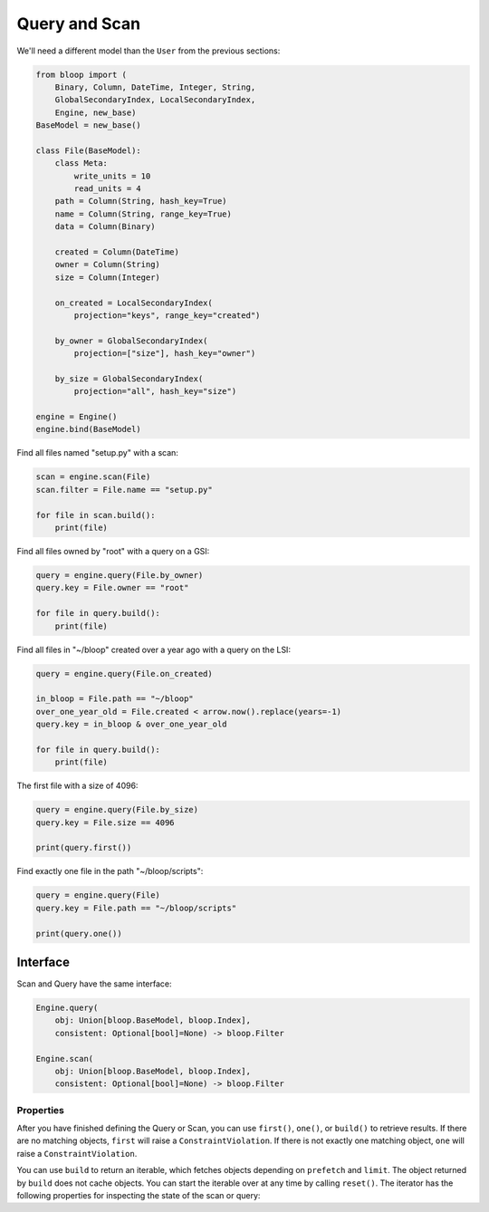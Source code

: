 Query and Scan
^^^^^^^^^^^^^^

We'll need a different model than the ``User`` from the previous sections:

.. code-block:: python

    from bloop import (
        Binary, Column, DateTime, Integer, String,
        GlobalSecondaryIndex, LocalSecondaryIndex,
        Engine, new_base)
    BaseModel = new_base()

    class File(BaseModel):
        class Meta:
            write_units = 10
            read_units = 4
        path = Column(String, hash_key=True)
        name = Column(String, range_key=True)
        data = Column(Binary)

        created = Column(DateTime)
        owner = Column(String)
        size = Column(Integer)

        on_created = LocalSecondaryIndex(
            projection="keys", range_key="created")

        by_owner = GlobalSecondaryIndex(
            projection=["size"], hash_key="owner")

        by_size = GlobalSecondaryIndex(
            projection="all", hash_key="size")

    engine = Engine()
    engine.bind(BaseModel)


Find all files named "setup.py" with a scan:

.. code-block:: python

    scan = engine.scan(File)
    scan.filter = File.name == "setup.py"

    for file in scan.build():
        print(file)

Find all files owned by "root" with a query on a GSI:

.. code-block:: python

    query = engine.query(File.by_owner)
    query.key = File.owner == "root"

    for file in query.build():
        print(file)

Find all files in "~/bloop" created over a year ago with a query on the LSI:

.. code-block:: python

    query = engine.query(File.on_created)

    in_bloop = File.path == "~/bloop"
    over_one_year_old = File.created < arrow.now().replace(years=-1)
    query.key = in_bloop & over_one_year_old

    for file in query.build():
        print(file)

The first file with a size of 4096:

.. code-block:: python

    query = engine.query(File.by_size)
    query.key = File.size == 4096

    print(query.first())

Find exactly one file in the path "~/bloop/scripts":

.. code-block:: python

    query = engine.query(File)
    query.key = File.path == "~/bloop/scripts"

    print(query.one())


=========
Interface
=========

Scan and Query have the same interface:

.. code-block:: python

    Engine.query(
        obj: Union[bloop.BaseModel, bloop.Index],
        consistent: Optional[bool]=None) -> bloop.Filter

    Engine.scan(
        obj: Union[bloop.BaseModel, bloop.Index],
        consistent: Optional[bool]=None) -> bloop.Filter

.. attribute:: obj

    This is either an instance of a model, or an index on a model.  From the example above, this can
    be the ``File`` model, or any of its indexes ``Filter.on_created``, ``Filter.by_owner``, or ``Filter.by_size``.

.. attribute:: consistent

    See the :ref:`consistent property <property-consistent>` below.

----------
Properties
----------

.. attribute:: key

    Queries require a key :ref:`condition <conditions>`.  Scans do not use key conditions.

    A key condition must always include an equality condition (``==``) against the hash key of the object (Model
    or Index) being queried.  You may optionally include one condition against the range key of the object.

    The available conditions for a range key are[0]::

        <, <=, ==, >=, >, begins_with, between

    To use a hash key and range key condition together, join them with ``&``:

    .. code-block:: python

        in_home = File.path == "~"
        start_with_a = File.name.begins_with("a")

        query.key = in_home & starts_with_a

.. attribute:: select

    The columns to load.  One of ``"all"``, ``"projected"``, ``"count"``, or a list of columns.
    When select is "count", no objects will be returned, but the ``count`` and ``scanned`` properties
    will be set on the result iterator (see below).  If the Query or Scan is against a Model, you cannot
    use "projected".  Defaults to "all" for Models and "projected" for Indexes.

.. attribute:: filter

    A server-side filter :ref:`condition <conditions>` that DynamoDB applies to objects before returning them.
    Only objects that match the filter will be returned.  Defaults to None.

.. _property-consistent:

.. attribute:: consistent

    Whether or not `strongly consistent reads`_ should be used.  Keep in mind that Strongly Consistent Reads
    consume twice as many read units as Eventually Consistent Reads. This setting has no effect when used
    with a GSI, since strongly consistent reads `can't be used with a Global Secondary Index`__.
    Defaults to ``engine.config["consistent"]``

    __ http://docs.aws.amazon.com/amazondynamodb/latest/APIReference/API_Query.html#DDB-Query-request-ConsistentRead

.. attribute:: forward

    Whether to scan in ascending order (see `ScanIndexForward`_).  When True, scans are ascending.
    When False, scans are descending.  This setting is not used for Queries.  Defaults to True.

.. attribute:: limit

    The maximum number of objects that will be returned.  This is **NOT** the same as DynamoDB's `Limit`__, which
    is the maximum number of objects evaluated per continuation token.  Once the iterator has returned ``limit``
    object, it will not return any more (even if the internal buffer is not empty).  Defaults to None.

    __ http://docs.aws.amazon.com/amazondynamodb/latest/APIReference/API_Query.html#DDB-Query-request-Limit

.. attribute:: prefetch

    The number of objects to buffer from DynamoDB before the iterator will yield objects.  Setting this to a high value
    can be useful if you want to use your read capacity in bursts.  Otherwise, the iterator will only follow
    continuation tokens when the buffer is empty and another object is requested.  Defaults to 0.

After you have finished defining the Query or Scan, you can use ``first()``, ``one()``, or ``build()`` to
retrieve results.  If there are no matching objects, ``first`` will raise a ``ConstraintViolation``.  If
there is not exactly one matching object, ``one`` will raise a ``ConstraintViolation``.

You can use ``build`` to return an iterable, which fetches objects depending on ``prefetch`` and ``limit``.
The object returned by ``build`` does not cache objects.  You can start the iterable over at any time by calling
``reset()``.  The iterator has the following properties for inspecting the state of the scan or query:

.. attribute:: count

    The number of objects loaded from DynamoDB so far.  This includes objects still in the iterator's buffer, which
    may not have been yielded yet.

.. attribute:: scanned

    The number of objects that DynamoDB has scanned so far.  If you are not using a filter, this is equal
    to ``count``.  Otherwise, the difference ``scanned - count`` is the number of objects that so far have
    not met the filter condition.  See `Counting Items`_.

.. attribute:: exhausted

    If there is no limit, this will be True when the buffer is empty and DynamoDB stops returning ContinuationTokens
    to follow.

    If there is a limit, this will be True when the iterator has yielded ``limit`` objects, or the above;
    whichever happens first.  With a limit, there may be objects in the internal buffer when the
    iterator is exhausted.

.. _strongly consistent reads: http://docs.aws.amazon.com/amazondynamodb/latest/developerguide/HowItWorks.ReadConsistency.html
.. _ScanIndexForward: http://docs.aws.amazon.com/amazondynamodb/latest/APIReference/API_Query.html#DDB-Query-request-ScanIndexForward
.. _Counting Items: http://docs.aws.amazon.com/amazondynamodb/latest/developerguide/QueryAndScan.html#Count
